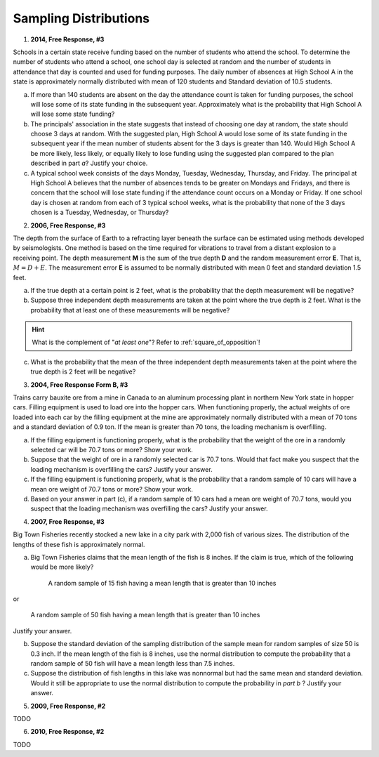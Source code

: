 .. _sampling_distribution_classwork:

======================
Sampling Distributions
======================

1. **2014, Free Response, #3**

Schools in a certain state receive funding based on the number of students who attend the school. To determine the number of students who attend a school, one school day is selected at random and the number of students in attendance that day is counted and used for funding purposes. The daily number of absences at High School A in the state is approximately normally distributed with mean of 120 students and Standard deviation of 10.5 students.

a. If more than 140 students are absent on the day the attendance count is taken for funding purposes, the school will lose some of its state funding in the subsequent year. Approximately what is the probability that High School A will lose some state funding?

b. The principals' association in the state suggests that instead of choosing one day at random, the state should choose 3 days at random. With the suggested plan, High School A would lose some of its state funding in the subsequent year if the mean number of students absent for the 3 days is greater than 140. Would High School A be more likely, less likely, or equally likely to lose funding using the suggested plan compared to the plan described in part *a*? Justify your choice.

c. A typical school week consists of the days Monday, Tuesday, Wednesday, Thursday, and Friday. The principal at High School A believes that the number of absences tends to be greater on Mondays and Fridays, and there is concern that the school will lose state funding if the attendance count occurs on a Monday or Friday. If one school day is chosen at random from each of 3 typical school weeks, what is the probability that none of the 3 days chosen is a Tuesday, Wednesday, or Thursday?

2. **2006, Free Response, #3**

The depth from the surface of Earth to a refracting layer beneath the surface can be estimated using methods developed by seismologists. One method is based on the time required for vibrations to travel from a distant explosion to a receiving point. The depth measurement **M** is the sum of the true depth **D** and the random measurement error **E**. That is, :math:`M = D + E`. The measurement error **E** is assumed to be normally distributed with mean 0 feet and standard deviation 1.5 feet.

a. If the true depth at a certain point is 2 feet, what is the probability that the depth measurement will be negative?

b. Suppose three independent depth measurements are taken at the point where the true depth is 2 feet. What is the probability that at least one of these measurements will be negative?

.. hint:: 

    What is the complement of "*at least one*"? Refer to :ref:`square_of_opposition`!

c. What is the probability that the mean of the three independent depth measurements taken at the point where the true depth is 2 feet will be negative?

3. **2004, Free Response Form B, #3**

Trains carry bauxite ore from a mine in Canada to an aluminum processing plant in northern New York state in hopper cars. Filling equipment is used to load ore into the hopper cars. When functioning properly, the actual weights of ore loaded into each car by the filling equipment at the mine are approximately normally distributed with a mean of 70 tons and a standard deviation of 0.9 ton. If the mean is greater than 70 tons, the loading mechanism is overfilling.

a. If the filling equipment is functioning properly, what is the probability that the weight of the ore in a randomly selected car will be 70.7 tons or more? Show your work.

b. Suppose that the weight of ore in a randomly selected car is 70.7 tons. Would that fact make you suspect that the loading mechanism is overfilling the cars? Justify your answer.

c. If the filling equipment is functioning properly, what is the probability that a random sample of 10 cars will have a mean ore weight of 70.7 tons or more? Show your work.

d. Based on your answer in part (c), if a random sample of 10 cars had a mean ore weight of 70.7 tons, would you suspect that the loading mechanism was overfilling the cars? Justify your answer.

4. **2007, Free Response, #3**

Big Town Fisheries recently stocked a new lake in a city park with 2,000 fish of various sizes. The distribution of the lengths of these fish is approximately normal.

a. Big Town Fisheries claims that the mean length of the fish is 8 inches. If the claim is true, which of the following would be more likely?

	A random sample of 15 fish having a mean length that is greater than 10 inches

or

	A random sample of 50 fish having a mean length that is greater than 10 inches

Justify your answer.

b. Suppose the standard deviation of the sampling distribution of the sample mean for random samples of size 50 is 0.3 inch. If the mean length of the fish is 8 inches, use the normal distribution to compute the probability that a random sample of 50 fish will have a mean length less than 7.5 inches.

c. Suppose the distribution of fish lengths in this lake was nonnormal but had the same mean and standard deviation. Would it still be appropriate to use the normal distribution to compute the probability in *part b* ? Justify your answer.

5. **2009, Free Response, #2**

TODO

6. **2010, Free Response, #2**

TODO


